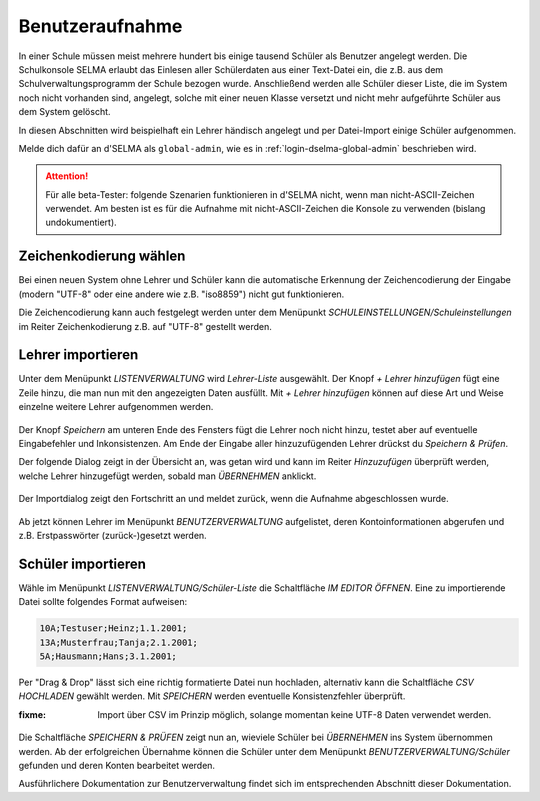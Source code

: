 
==================
 Benutzeraufnahme
==================

.. sectionauthor:: `@Tobias <https://ask.linuxmuster.net/u/Tobias>`_
		   

In einer Schule müssen meist mehrere hundert bis einige tausend
Schüler als Benutzer angelegt werden. Die Schulkonsole SELMA erlaubt
das Einlesen aller Schülerdaten aus einer Text-Datei ein, die z.B. aus
dem Schulverwaltungsprogramm der Schule bezogen wurde. Anschließend
werden alle Schüler dieser Liste, die im System noch nicht vorhanden
sind, angelegt, solche mit einer neuen Klasse versetzt und nicht mehr
aufgeführte Schüler aus dem System gelöscht.

In diesen Abschnitten wird beispielhaft ein Lehrer händisch angelegt
und per Datei-Import einige Schüler aufgenommen.

Melde dich dafür an d'SELMA als ``global-admin``, wie es in
:ref:`login-dselma-global-admin` beschrieben wird.

.. attention::

   Für alle beta-Tester: folgende Szenarien funktionieren in d'SELMA
   nicht, wenn man nicht-ASCII-Zeichen verwendet. Am besten ist es
   für die Aufnahme mit nicht-ASCII-Zeichen die Konsole zu verwenden
   (bislang undokumentiert).


Zeichenkodierung wählen
=======================

Bei einen neuen System ohne Lehrer und Schüler kann die automatische
Erkennung der Zeichencodierung der Eingabe (modern "UTF-8" oder eine andere wie
z.B. "iso8859") nicht gut funktionieren.

Die Zeichencodierung kann auch festgelegt werden unter dem Menüpunkt
`SCHULEINSTELLUNGEN/Schuleinstellungen` im Reiter Zeichenkodierung
z.B. auf "UTF-8" gestellt werden.

.. figure:: media/settings-settings-charencoding.png
   :align: center
   :alt: Character encoding for imported data


Lehrer importieren
==================

Unter dem Menüpunkt `LISTENVERWALTUNG` wird `Lehrer-Liste` ausgewählt.
Der Knopf `+ Lehrer hinzufügen` fügt eine Zeile hinzu, die man nun mit
den angezeigten Daten ausfüllt. Mit `+ Lehrer hinzufügen` können auf
diese Art und Weise einzelne weitere Lehrer aufgenommen werden.

.. figure:: media/user-add-teacher-data.png
   :align: center
   :alt: User entry to add teacher

Der Knopf `Speichern` am unteren Ende des Fensters fügt die Lehrer
noch nicht hinzu, testet aber auf eventuelle Eingabefehler und
Inkonsistenzen. Am Ende der Eingabe aller hinzuzufügenden Lehrer
drückst du `Speichern & Prüfen`.

Der folgende Dialog zeigt in der Übersicht an, was getan wird und kann
im Reiter `Hinzuzufügen` überprüft werden, welche Lehrer hinzugefügt
werden, sobald man `ÜBERNEHMEN` anklickt.

.. figure:: media/user-add-check.png
   :align: center
   :alt: User entry check dialog

Der Importdialog zeigt den Fortschritt an und meldet zurück, wenn die
Aufnahme abgeschlossen wurde.
	 
.. figure:: media/user-add-output-finished.png
   :align: center
   :alt: User entry output dialog

Ab jetzt können Lehrer im Menüpunkt `BENUTZERVERWALTUNG` aufgelistet,
deren Kontoinformationen abgerufen und z.B. Erstpasswörter
(zurück-)gesetzt werden.

.. figure:: media/user-modify-teacher.png
   :align: center
   :alt: User entry output dialog

Schüler importieren
===================

Wähle im Menüpunkt `LISTENVERWALTUNG/Schüler-Liste` die Schaltfläche
`IM EDITOR ÖFFNEN`. Eine zu importierende Datei sollte folgendes
Format aufweisen:

.. code-block:: console

   10A;Testuser;Heinz;1.1.2001;
   13A;Musterfrau;Tanja;2.1.2001;
   5A;Hausmann;Hans;3.1.2001;   

Per "Drag & Drop" lässt sich eine richtig
formatierte Datei nun hochladen, alternativ kann die Schaltfläche `CSV
HOCHLADEN` gewählt werden. Mit `SPEICHERN` werden eventuelle
Konsistenzfehler überprüft.

:fixme: Import über CSV im Prinzip möglich, solange momentan keine
        UTF-8 Daten verwendet werden.

.. figure:: media/user-add-students-csv.png
   :align: center
   :alt: User entry dialog via CSV

Die Schaltfläche `SPEICHERN & PRÜFEN` zeigt nun an, wieviele Schüler
bei `ÜBERNEHMEN` ins System übernommen werden. Ab der erfolgreichen
Übernahme können die Schüler unter dem Menüpunkt
`BENUTZERVERWALTUNG/Schüler` gefunden und deren Konten bearbeitet
werden.

Ausführlichere Dokumentation zur Benutzerverwaltung findet sich im
entsprechenden Abschnitt dieser Dokumentation.
